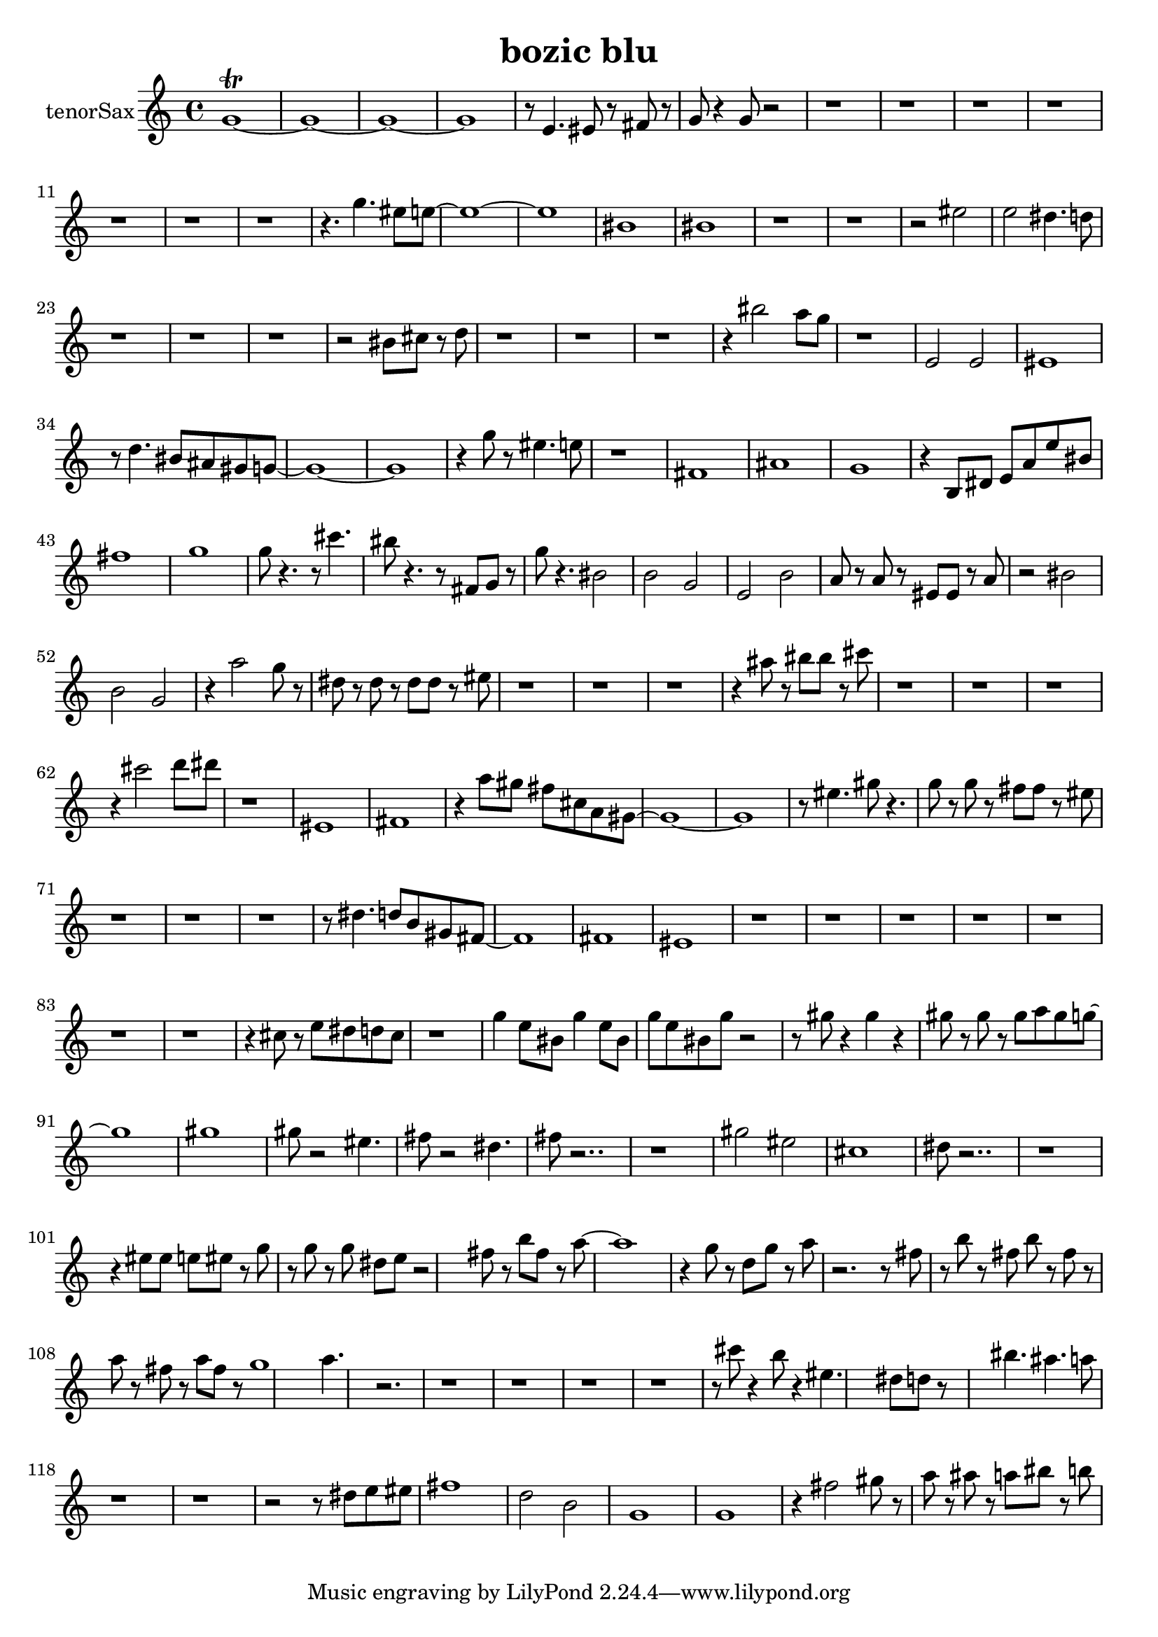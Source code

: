 \version "2.18.0"

\header {
  title = "bozic blu"
}

tenorSax = \relative c {
  \set Staff.instrumentName = "tenorSax"
  f'1\trill ~ f1 ~ f1 ~ f1 r8 d4. dis8 r8 e r8 
  | % 6
  f r4 f8 r2 r1 r1 r1 r1 r1 r1 r1 r4. f'4. dis8 d8 ~ d1 ~ d1 ais1 
  | % 18
  ais 
  | % 19
  r1 r1 r2 dis2 
  | % 22
  d cis4. c8 
  | % 23
  r1 r1 r1 r2 ais8 b r8 c 
  | % 27
  r1 r1 r1 r4 ais'2 g8 f 
  | % 31
  r1 
  | % 32
  d,2 d 
  | % 33
  dis1 
  | % 34
  r8 c'4. ais8 gis fis f8 ~ f1 ~ f1 r4 f'8 r8 dis4. d8 
  | % 38
  r1 
  | % 39
  e, 
  | % 40
  gis 
  | % 41
  f 
  | % 42
  r4 a,8 cis d g d' ais 
  | % 43
  e'1 
  | % 44
  f 
  | % 45
  f8 r4. r8 b4. 
  | % 46
  ais8 r4. r8 e,8 f r8 
  | % 47
  f' r4. ais,2 
  | % 48
  a f 
  | % 49
  d a' 
  | % 50
  g8 r8 g r8 dis dis r8 g 
  | % 51
  r2 ais 
  | % 52
  a f 
  | % 53
  r4 g'2 f8 r8 
  | % 54
  cis r8 cis r8 cis cis r8 dis 
  | % 55
  r1 r1 r1 r4 gis8 r8 ais ais r8 b 
  | % 59
  r1 r1 r1 r4 b2 c8 cis 
  | % 63
  r1 
  | % 64
  dis,, 
  | % 65
  e 
  | % 66
  r4 g'8 fis e b g fis8 ~ fis1 ~ fis1 r8 dis'4. fis8 r4. 
  | % 70
  f8 r8 f r8 e e r8 dis 
  | % 71
  r1 r1 r1 r8 cis4. c8 a fis e8 ~ e1 e1 
  | % 77
  dis 
  | % 78
  r1 r1 r1 r1 r1 r1 r1 r4 b'8 r8 d cis c b 
  | % 86
  r1 
  | % 87
  f'4 d8 ais f'4 d8 ais 
  | % 88
  f' d ais f' r2 r8 fis8 r4 fis r4 
  | % 90
  fis8 r8 fis r8 fis g fis f8 ~ f1 fis1 
  | % 93
  fis8 r2 dis4. 
  | % 94
  e8 r2 cis4. 
  | % 95
  e8 r2.. r1 fis2 dis 
  | % 98
  b1 
  | % 99
  cis8 r2.. r1 r4 dis8 dis d dis r8 f 
  | % 102
  r8 f r8 f cis d r2 e8 r8 a e r8 g8 ~ g1 r4 f8 r8 c f r8 g 
  | % 106
  r2. r8 e8 
  | % 107
  r8 a r8 e a r8 e r8 
  | % 108
  g r8 e r8 g e r8 f1 g4. r2. r1 r1 r1 r1 r8 b8 r4 a8 r4 dis,4. cis8 c r8*5 ais'4. 
  gis g8 
  | % 118
  r1 r1 r2 r8 cis,8 d dis 
  | % 121
  e1 
  | % 122
  c2 a 
  | % 123
  f1 
  | % 124
  f 
  | % 125
  r4 e'2 fis8 r8 
  | % 126
  g r8 gis r8 g ais r8 a 
  | % 127
  
}

\score {
  <<
    \transpose bes c' \tenorSax
  >>
  \layout {}
  \midi {}
}